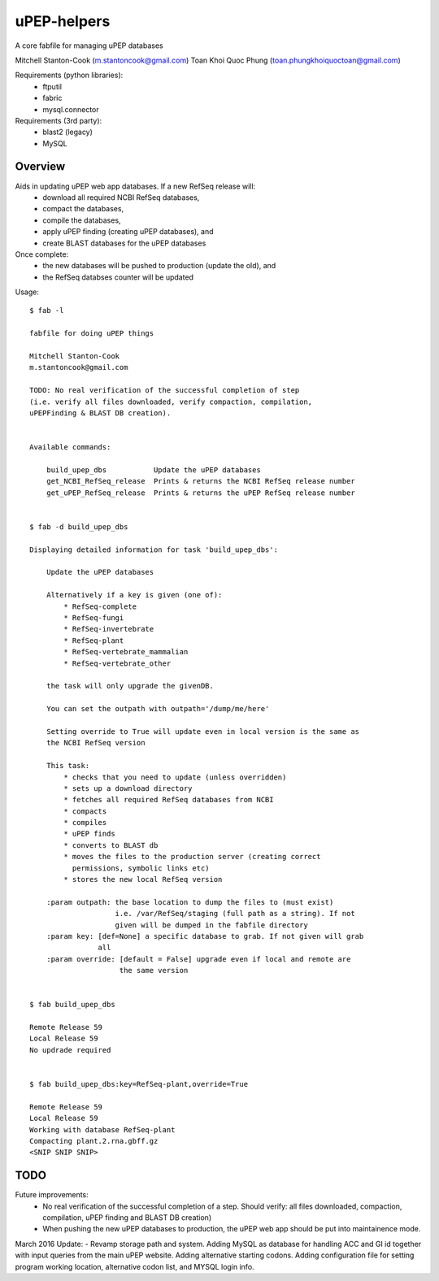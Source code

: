 uPEP-helpers
============

A core fabfile for managing uPEP databases

Mitchell Stanton-Cook (m.stantoncook@gmail.com)
Toan Khoi Quoc Phung (toan.phungkhoiquoctoan@gmail.com)

Requirements (python libraries):
    * ftputil
    * fabric
    * mysql.connector

Requirements (3rd party):
    * blast2 (legacy)
    * MySQL

Overview
--------

Aids in updating uPEP web app databases. If a new RefSeq release will:
    * download all required NCBI RefSeq databases, 
    * compact the databases, 
    * compile the databases, 
    * apply uPEP finding (creating uPEP databases), and
    * create BLAST databases for the uPEP databases

Once complete:
    * the new databases will be pushed to production (update the old), and
    * the RefSeq databses counter will be updated 


Usage::

    $ fab -l

    fabfile for doing uPEP things

    Mitchell Stanton-Cook
    m.stantoncook@gmail.com

    TODO: No real verification of the successful completion of step
    (i.e. verify all files downloaded, verify compaction, compilation,
    uPEPFinding & BLAST DB creation). 


    Available commands:

        build_upep_dbs           Update the uPEP databases
        get_NCBI_RefSeq_release  Prints & returns the NCBI RefSeq release number
        get_uPEP_RefSeq_release  Prints & returns the uPEP RefSeq release number


    $ fab -d build_upep_dbs

    Displaying detailed information for task 'build_upep_dbs':

        Update the uPEP databases
        
        Alternatively if a key is given (one of):
            * RefSeq-complete
            * RefSeq-fungi
            * RefSeq-invertebrate
            * RefSeq-plant
            * RefSeq-vertebrate_mammalian
            * RefSeq-vertebrate_other
        
        the task will only upgrade the givenDB.
        
        You can set the outpath with outpath='/dump/me/here'
        
        Setting override to True will update even in local version is the same as
        the NCBI RefSeq version
        
        This task:
            * checks that you need to update (unless overridden)
            * sets up a download directory
            * fetches all required RefSeq databases from NCBI
            * compacts
            * compiles
            * uPEP finds
            * converts to BLAST db
            * moves the files to the production server (creating correct 
              permissions, symbolic links etc)
            * stores the new local RefSeq version
        
        :param outpath: the base location to dump the files to (must exist)
                        i.e. /var/RefSeq/staging (full path as a string). If not 
                        given will be dumped in the fabfile directory
        :param key: [def=None] a specific database to grab. If not given will grab 
                    all
        :param override: [default = False] upgrade even if local and remote are 
                         the same version


    $ fab build_upep_dbs

    Remote Release 59
    Local Release 59
    No updrade required


    $ fab build_upep_dbs:key=RefSeq-plant,override=True

    Remote Release 59
    Local Release 59
    Working with database RefSeq-plant
    Compacting plant.2.rna.gbff.gz
    <SNIP SNIP SNIP>



TODO
----

Future improvements:
    * No real verification of the successful completion of a step. Should
      verify: all files downloaded, compaction, compilation, uPEP finding  
      and BLAST DB creation)
    * When pushing the new uPEP databases to production, the uPEP web app
      should be put into maintainence mode.

March 2016 Update:
- Revamp storage path and system. Adding MySQL as database for handling ACC and GI id together with input queries from the main uPEP website. Adding alternative starting codons. Adding configuration file for setting program working location, alternative codon list, and MYSQL login info.

